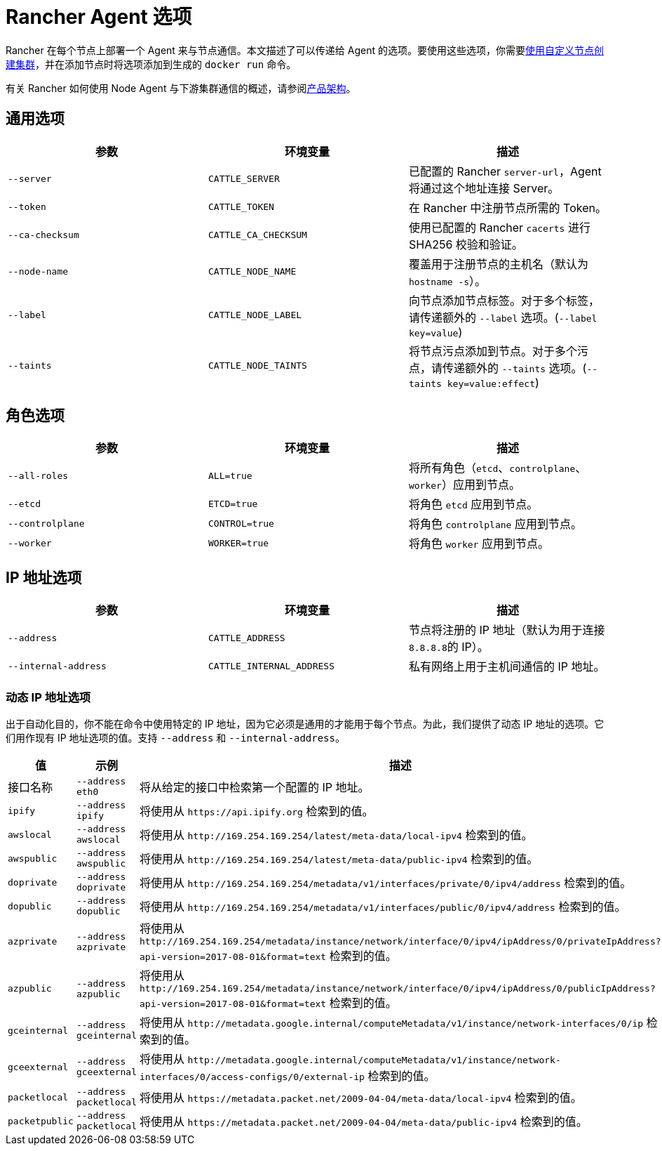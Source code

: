 = Rancher Agent 选项

Rancher 在每个节点上部署一个 Agent 来与节点通信。本文描述了可以传递给 Agent 的选项。要使用这些选项，你需要xref:../../../../pages-for-subheaders/use-existing-nodes.adoc[使用自定义节点创建集群]，并在添加节点时将选项添加到生成的 `docker run` 命令。

有关 Rancher 如何使用 Node Agent 与下游集群通信的概述，请参阅link:../../../rancher-manager-architecture/communicating-with-downstream-user-clusters.adoc#3-node-agents[产品架构]。

== 通用选项

|===
| 参数 | 环境变量 | 描述

| `--server`
| `CATTLE_SERVER`
| 已配置的 Rancher `server-url`，Agent 将通过这个地址连接 Server。

| `--token`
| `CATTLE_TOKEN`
| 在 Rancher 中注册节点所需的 Token。

| `--ca-checksum`
| `CATTLE_CA_CHECKSUM`
| 使用已配置的 Rancher `cacerts` 进行 SHA256 校验和验证。

| `--node-name`
| `CATTLE_NODE_NAME`
| 覆盖用于注册节点的主机名（默认为 `hostname -s`）。

| `--label`
| `CATTLE_NODE_LABEL`
| 向节点添加节点标签。对于多个标签，请传递额外的 `--label` 选项。(`--label key=value`)

| `--taints`
| `CATTLE_NODE_TAINTS`
| 将节点污点添加到节点。对于多个污点，请传递额外的 `--taints` 选项。(`--taints key=value:effect`)
|===

== 角色选项

|===
| 参数 | 环境变量 | 描述

| `--all-roles`
| `ALL=true`
| 将所有角色（`etcd`、`controlplane`、`worker`）应用到节点。

| `--etcd`
| `ETCD=true`
| 将角色 `etcd` 应用到节点。

| `--controlplane`
| `CONTROL=true`
| 将角色 `controlplane` 应用到节点。

| `--worker`
| `WORKER=true`
| 将角色 `worker` 应用到节点。
|===

== IP 地址选项

|===
| 参数 | 环境变量 | 描述

| `--address`
| `CATTLE_ADDRESS`
| 节点将注册的 IP 地址（默认为用于连接 ``8.8.8.8``的 IP）。

| `--internal-address`
| `CATTLE_INTERNAL_ADDRESS`
| 私有网络上用于主机间通信的 IP 地址。
|===

=== 动态 IP 地址选项

出于自动化目的，你不能在命令中使用特定的 IP 地址，因为它必须是通用的才能用于每个节点。为此，我们提供了动态 IP 地址的选项。它们用作现有 IP 地址选项的值。支持 `--address` 和 `--internal-address`。

|===
| 值 | 示例 | 描述

| 接口名称
| `--address eth0`
| 将从给定的接口中检索第一个配置的 IP 地址。

| `ipify`
| `--address ipify`
| 将使用从 `+https://api.ipify.org+` 检索到的值。

| `awslocal`
| `--address awslocal`
| 将使用从 `+http://169.254.169.254/latest/meta-data/local-ipv4+` 检索到的值。

| `awspublic`
| `--address awspublic`
| 将使用从 `+http://169.254.169.254/latest/meta-data/public-ipv4+` 检索到的值。

| `doprivate`
| `--address doprivate`
| 将使用从 `+http://169.254.169.254/metadata/v1/interfaces/private/0/ipv4/address+` 检索到的值。

| `dopublic`
| `--address dopublic`
| 将使用从 `+http://169.254.169.254/metadata/v1/interfaces/public/0/ipv4/address+` 检索到的值。

| `azprivate`
| `--address azprivate`
| 将使用从 `+http://169.254.169.254/metadata/instance/network/interface/0/ipv4/ipAddress/0/privateIpAddress?api-version=2017-08-01&format=text+` 检索到的值。

| `azpublic`
| `--address azpublic`
| 将使用从 `+http://169.254.169.254/metadata/instance/network/interface/0/ipv4/ipAddress/0/publicIpAddress?api-version=2017-08-01&format=text+` 检索到的值。

| `gceinternal`
| `--address gceinternal`
| 将使用从 `+http://metadata.google.internal/computeMetadata/v1/instance/network-interfaces/0/ip+` 检索到的值。

| `gceexternal`
| `--address gceexternal`
| 将使用从 `+http://metadata.google.internal/computeMetadata/v1/instance/network-interfaces/0/access-configs/0/external-ip+` 检索到的值。

| `packetlocal`
| `--address packetlocal`
| 将使用从 `+https://metadata.packet.net/2009-04-04/meta-data/local-ipv4+` 检索到的值。

| `packetpublic`
| `--address packetlocal`
| 将使用从 `+https://metadata.packet.net/2009-04-04/meta-data/public-ipv4+` 检索到的值。
|===
